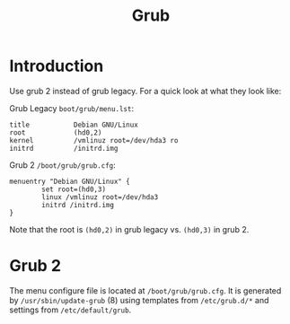#+TITLE: Grub

* Introduction
Use grub 2 instead of grub legacy. For a quick look at what they look like:

Grub Legacy =boot/grub/menu.lst=:
#+BEGIN_EXAMPLE
title           Debian GNU/Linux
root            (hd0,2)
kernel          /vmlinuz root=/dev/hda3 ro
initrd          /initrd.img
#+END_EXAMPLE

Grub 2 =/boot/grub/grub.cfg=:
#+BEGIN_EXAMPLE
menuentry "Debian GNU/Linux" {
        set root=(hd0,3)
        linux /vmlinuz root=/dev/hda3
        initrd /initrd.img
}
#+END_EXAMPLE

Note that the root is =(hd0,2)= in grub legacy vs. =(hd0,3)= in grub 2.

* Grub 2
The menu configure file is located at =/boot/grub/grub.cfg=.
It is generated by =/usr/sbin/update-grub= (8) using templates from =/etc/grub.d/*= and settings from =/etc/default/grub=.
